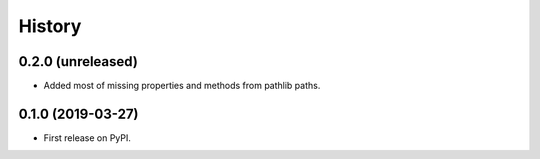 History
=======

0.2.0 (unreleased)
------------------

- Added most of missing properties and methods from pathlib paths.

0.1.0 (2019-03-27)
------------------

- First release on PyPI.
